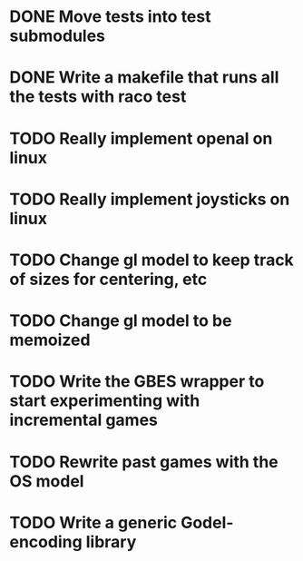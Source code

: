 * DONE Move tests into test submodules
  CLOSED: [2012-05-25 Fri 01:23]
* DONE Write a makefile that runs all the tests with raco test
  CLOSED: [2012-05-25 Fri 01:29]
* TODO Really implement openal on linux
* TODO Really implement joysticks on linux
* TODO Change gl model to keep track of sizes for centering, etc
* TODO Change gl model to be memoized
* TODO Write the GBES wrapper to start experimenting with incremental games
* TODO Rewrite past games with the OS model
* TODO Write a generic Godel-encoding library
